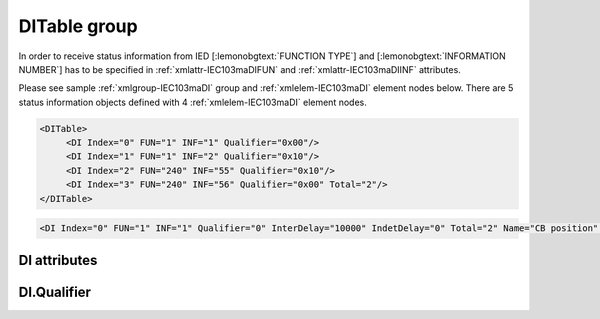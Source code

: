 
.. _xmlgroup-IEC103maDI: lelabel=DITable
.. _xmlelem-IEC103maDI: lelabel=DI

DITable group
-------------

.. include-file:: sections/Include/ma_DIAI_table.rstinc "" ":ref:`xmlgroup-IEC103maDI`" ":ref:`xmlelem-IEC103maDI`" ":numref:`tabid-IEC103maDI`" ":ref:`docref-IEC10xslDI`" "DI" "status information" "IED"

In order to receive status information from IED [:lemonobgtext:`FUNCTION TYPE`] and [:lemonobgtext:`INFORMATION NUMBER`] has to be specified in :ref:`xmlattr-IEC103maDIFUN` \ and :ref:`xmlattr-IEC103maDIINF` \ attributes.

Please see sample :ref:`xmlgroup-IEC103maDI` group and :ref:`xmlelem-IEC103maDI` element nodes below.
There are 5 status information objects defined with 4 :ref:`xmlelem-IEC103maDI` element nodes.

.. code-block:: none

   <DITable>
	<DI Index="0" FUN="1" INF="1" Qualifier="0x00"/>
	<DI Index="1" FUN="1" INF="2" Qualifier="0x10"/>
	<DI Index="2" FUN="240" INF="55" Qualifier="0x10"/>
	<DI Index="3" FUN="240" INF="56" Qualifier="0x00" Total="2"/>
   </DITable>

.. include-file:: sections/Include/sample_node.rstinc "" ":ref:`xmlelem-IEC103maDI`"

.. code-block:: none

   <DI Index="0" FUN="1" INF="1" Qualifier="0" InterDelay="10000" IndetDelay="0" Total="2" Name="CB position" />

.. include-file:: sections/Include/tip_order.rstinc "" ":ref:`xmlelem-IEC103maDI`"

DI attributes
^^^^^^^^^^^^^

.. include-file:: sections/Include/table_attrs.rstinc "" "tabid-IEC103maDI" "IEC60870-5-103 Master DI attributes" ":spec: |C{0.12}|C{0.14}|C{0.1}|S{0.64}|"

.. include-file:: sections/Include/ma_Index.rstinc "" "DI"

.. include-file:: sections/Include/IEC103ma_FunInf.rstinc "" "DI" "receive object from"

.. include-file:: sections/Include/Qualifier.rstinc "" ":numref:`tabid-IEC103maDIQualifier`"

.. include-file:: sections/Include/DI_Idelays.rstinc ""

.. include-file:: sections/Include/Total.rstinc "" ":ref:`xmlattr-IEC103maDIIndex` and :ref:`xmlattr-IEC103maDIINF`" ":ref:`xmlelem-IEC103maDI`" "254"

.. include-file:: sections/Include/Name.rstinc ""

DI.Qualifier
^^^^^^^^^^^^

.. include-file:: sections/Include/table_flags8.rstinc "" "tabid-IEC103maDIQualifier" "IEC60870-5-103 Master DI internal Qualifier" ":ref:`xmlattr-IEC103maDIQualifier`" "DI internal qualifier"

   * :attr:     Bit 0
     :val:      xxxx.xxx0
     :desc:     DI object **will not** be inverted (ON = 2; OFF = 1; INTER = 0; INVALID = 3)

   * :(attr):
     :val:      xxxx.xxx1
     :desc:     DI object **will** be inverted (ON = 1; OFF = 2; INTER = 0; INVALID = 3)

   * :attr:     Bit 1
     :val:      xxxx.xx0x
     :desc:     Additional 'Zero' DI event generation **disabled**

   * :(attr):
     :val:      xxxx.xx1x
     :desc:     Additional 'Zero' DI event generation **enabled**. An OFF event will be internally generated following every sent DI ON event. Static DI object will be set to OFF value, static value is used when Slave protocol instance responds to an Interrogation.

   * :attr:     Bit 2
     :val:      xxxx.x0xx
     :desc:	Event is generated only if a DI object **state has changed**

   * :(attr):
     :val:      xxxx.x1xx
     :desc:	Event is generated **every time** DI object is received from outstation.
		Also invalid [:lemonobgtext:`IV`] flag is automatically cleared when outstation goes online which ensures this DI object is always valid.
		:inlinetip:`This option is only used for backward compatibility.`

   * :attr:     Bit 3
     :val:      xxxx.0xxx
     :desc:     **Use original** timetag when event is received from outstation

   * :(attr):
     :val:      xxxx.1xxx
     :desc:     **Substitute timetag** with local time when event is received from outstation

   * :attr:     Bit 5
     :val:      xx0x.xxxx
     :desc:     Use time tag of the **last** event if Intermediate state of the Double Point object was not reported (because Intermediate state didn't exceed :ref:`xmlattr-IEC103maDIInterDelay`). e.g. in transition ON->INTER->OFF time tag of the INTER->OFF event will be used.

   * :(attr):
     :val:      xx1x.xxxx
     :desc:     Use time tag of the **first** event if Intermediate state of the Double Point object was not reported (because Intermediate state didn't exceed :ref:`xmlattr-IEC103maDIInterDelay`). e.g. in transition ON->INTER->OFF time tag of the ON->INTER event will be used.

   * :attr:     Bit 7
     :val:      0xxx.xxxx
     :desc:     DI is **enabled** and will be processed when received

   * :(attr):
     :val:      1xxx.xxxx
     :desc:     DI is **disabled** and will be discarded when received

   * :attr:     Bits 3;4;6
     :val:      Any
     :desc:     Bits reserved for future use
